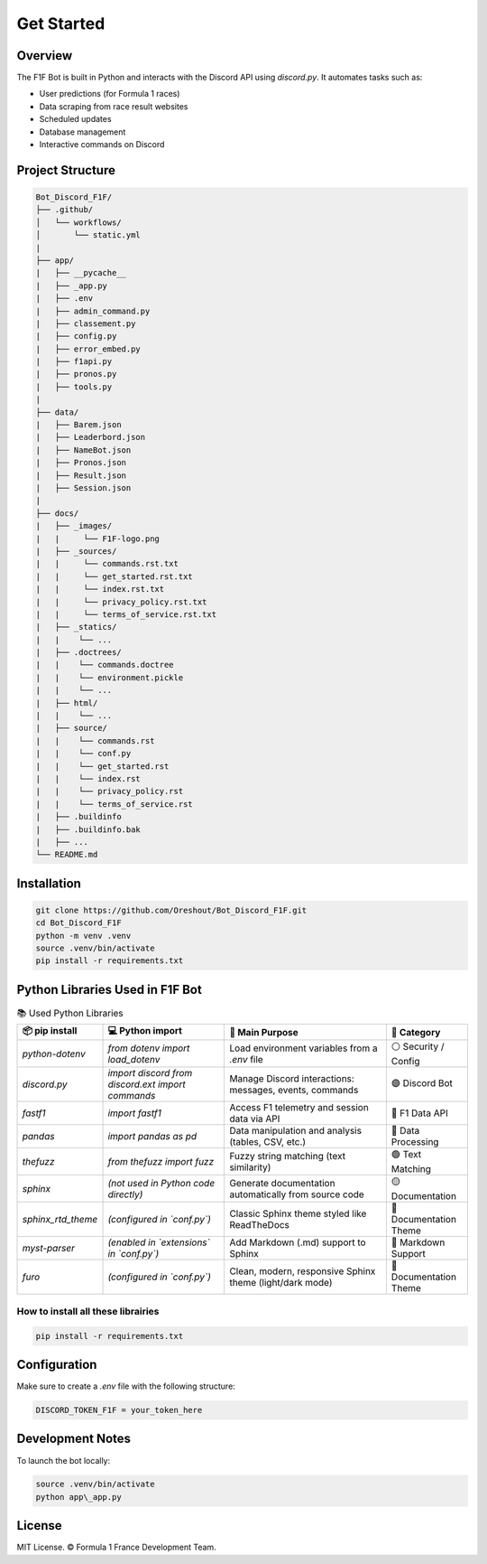 Get Started
===========

.. image:: docs/_static/banniere_F1F.png
   :alt: F1F Bot Logo
   :align: center
   :width: 500px

Overview
--------

The F1F Bot is built in Python and interacts with the Discord API using `discord.py`.  
It automates tasks such as:

- User predictions (for Formula 1 races)
- Data scraping from race result websites
- Scheduled updates
- Database management
- Interactive commands on Discord

Project Structure
-----------------

.. code-block:: none

  Bot_Discord_F1F/
  ├── .github/
  │   └── workflows/
  │       └── static.yml   
  |
  ├── app/
  |   ├── __pycache__
  |   ├── _app.py
  |   ├── .env
  |   ├── admin_command.py
  |   ├── classement.py
  |   ├── config.py
  |   ├── error_embed.py
  |   ├── f1api.py
  |   ├── pronos.py
  |   ├── tools.py
  |  
  ├── data/
  |   ├── Barem.json
  |   ├── Leaderbord.json
  |   ├── NameBot.json
  |   ├── Pronos.json
  |   ├── Result.json
  |   ├── Session.json
  |
  ├── docs/
  |   ├── _images/
  |   |     └── F1F-logo.png
  |   ├── _sources/
  |   |     └── commands.rst.txt
  |   |     └── get_started.rst.txt
  |   |     └── index.rst.txt
  |   |     └── privacy_policy.rst.txt
  |   |     └── terms_of_service.rst.txt
  |   ├── _statics/
  |   |    └── ...
  |   ├── .doctrees/
  |   |    └── commands.doctree
  |   |    └── environment.pickle
  |   |    └── ... 
  |   ├── html/
  |   |    └── ...
  |   ├── source/
  |   |    └── commands.rst
  |   |    └── conf.py
  |   |    └── get_started.rst
  |   |    └── index.rst
  |   |    └── privacy_policy.rst
  |   |    └── terms_of_service.rst
  |   ├── .buildinfo
  |   ├── .buildinfo.bak
  |   ├── ...
  └── README.md  

Installation
------------

.. code-block:: bash

   git clone https://github.com/Oreshout/Bot_Discord_F1F.git
   cd Bot_Discord_F1F
   python -m venv .venv
   source .venv/bin/activate
   pip install -r requirements.txt

Python Libraries Used in F1F Bot
--------------------------------

.. list-table:: 📚 Used Python Libraries
   :widths: 20 30 40 20
   :header-rows: 1

   * - 📦 pip install
     - 💻 Python import
     - 🧠 Main Purpose
     - 🧩 Category
   * - `python-dotenv`
     - `from dotenv import load_dotenv`
     - Load environment variables from a `.env` file
     - ⚪ Security / Config
   * - `discord.py`
     - `import discord`  
       `from discord.ext import commands`
     - Manage Discord interactions: messages, events, commands
     - 🟣 Discord Bot
   * - `fastf1`
     - `import fastf1`
     - Access F1 telemetry and session data via API
     - 🔴 F1 Data API
   * - `pandas`
     - `import pandas as pd`
     - Data manipulation and analysis (tables, CSV, etc.)
     - 🔵 Data Processing
   * - `thefuzz`
     - `from thefuzz import fuzz`
     - Fuzzy string matching (text similarity)
     - 🟢 Text Matching
   * - `sphinx`
     - *(not used in Python code directly)*
     - Generate documentation automatically from source code
     - 🟡 Documentation
   * - `sphinx_rtd_theme`
     - *(configured in `conf.py`)*
     - Classic Sphinx theme styled like ReadTheDocs
     - 🎨 Documentation Theme
   * - `myst-parser`
     - *(enabled in `extensions` in `conf.py`)*
     - Add Markdown (.md) support to Sphinx
     - 📝 Markdown Support
   * - `furo`
     - *(configured in `conf.py`)*
     - Clean, modern, responsive Sphinx theme (light/dark mode)
     - 🎨 Documentation Theme

How to install all these librairies
^^^^^^^^^^^^^^^^^^^^^^^^^^^^^^^^^^^

.. code-block:: bash

  pip install -r requirements.txt

Configuration
-------------

Make sure to create a `.env` file with the following structure:

.. code-block:: ini

   DISCORD_TOKEN_F1F = your_token_here

Development Notes
-----------------

To launch the bot locally:

.. code-block:: bash

   source .venv/bin/activate
   python app\_app.py


License
-------

MIT License.  
© Formula 1 France Development Team.
